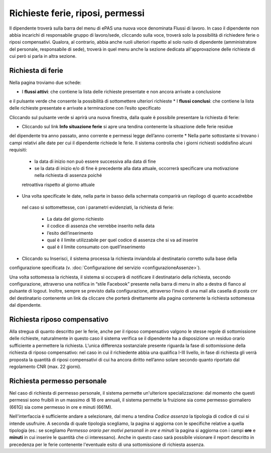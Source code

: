 Richieste ferie, riposi, permessi
=================================

Il dipendente troverà sulla barra del menu di ePAS una nuova voce denominata Flussi di lavoro. 
In caso il dipendente non abbia incarichi di responsabile gruppo di lavoro/sede, cliccando sulla voce, 
troverà solo la possibilità di richiedere ferie o riposi compensativi.
Qualora, al contrario, abbia anche ruoli ulteriori rispetto al solo ruolo di dipendente (amministratore del personale,
responsabile di sede), troverà in quel menu anche la sezione dedicata all'approvazione delle richieste di cui però
si parla in altra sezione.

Richiesta di ferie
__________________

Nella pagina troviamo due schede:

* I **flussi attivi**: che contiene la lista delle richieste presentate e non ancora arrivate a conclusione 
e il pulsante verde che consente la possibilità di sottomettere ulteriori richieste 
* I **flussi conclusi**: che contiene la lista delle richieste presentate e arrivate a terminazione con l’esito specificato

Cliccando sul pulsante verde si aprirà una nuova finestra, dalla quale è possibile presentare la richiesta di ferie:

* Cliccando sul link **Info situazione ferie** si apre una tendina contenente la situazione delle ferie residue 
del dipendente tra anno passato, anno corrente e permessi legge dell’anno corrente
* Nella parte sottostante si trovano i campi relativi alle date per cui il dipendente richiede le ferie. 
Il sistema controlla che i giorni richiesti soddisfino alcuni requisiti:

  * la data di inizio non può essere successiva alla data di fine
  * se la data di inizio e/o di fine è precedente alla data attuale, occorrerà specificare una motivazione nella richiesta di assenza poiché 
  retroattiva rispetto al giorno attuale
  
* Una volta specificate le date, nella parte in basso della schermata comparirà un riepilogo di quanto accadrebbe
 nel caso si sottomettesse, con i parametri evidenziati, la richiesta di ferie:
 
  * La data del giorno richiesto
  * il codice di assenza che verrebbe inserito nella data
  * l’esito dell’inserimento
  * qual è il limite utilizzabile per quel codice di assenza che si va ad inserire
  * qual è il limite consumato con quell’inserimento
* Cliccando su Inserisci, il sistema processa la richiesta inviandola al destinatario corretto sulla base della 
configurazione specificata (v. :doc:`Configurazione del servizio <configurazioneAssenze>`).

Una volta sottomessa la richiesta, il sistema si occuperà di notificare il destinatario della richiesta, 
secondo configurazione, attraverso una notifica in “stile Facebook” presente nella barra di menu in alto a destra 
di fianco al pulsante di logout. 
Inoltre, sempre se previsto dalla configurazione, attraverso l’invio di una mail alla casella di posta cnr del 
destinatario contenente un link da cliccare che porterà direttamente alla pagina contenente la richiesta 
sottomessa dal dipendente.

Richiesta riposo compensativo
_____________________________

Alla stregua di quanto descritto per le ferie, anche per il riposo compensativo valgono le stesse regole di 
sottomissione delle richieste, naturalmente in questo caso il sistema verifica se il dipendente ha a disposizione
un residuo orario sufficiente a permettere la richiesta. 
L’unica differenza sostanziale presente riguarda la fase di sottomissione della richiesta di riposo compensativo: 
nel caso in cui il richiedente abbia una qualifica I-III livello, in fase di richiesta gli verrà proposta 
la quantità di riposi compensativi di cui ha ancora diritto nell’anno solare secondo quanto riportato
dal regolamento CNR (max. 22 giorni).

Richiesta permesso personale
____________________________

Nel caso di richiesta di permesso personale, il sistema permette un'ulteriore specializzazione:
dal momento che questi permessi sono fruibili in un massimo di 18 ore annuali, il sistema permette la fruizione sia 
come permesso giornaliero (661G) sia come permesso in ore e minuti (661M).

Nell'interfaccia è sufficiente andare a selezionare, dal menu a tendina *Codice assenza* la tipologia di codice di cui
si intende usufruire.
A seconda di quale tipologia scegliamo, la pagina si aggiorna con le specifiche relative a quella tipologia (es.:
se scegliamo *Permesso orario per motivi personali in ore e minuti* la pagina si aggiorna con i campi **ore** e **minuti**
in cui inserire le quantità che ci interessano).
Anche in questo caso sarà possibile visionare il report descritto in precedenza per le ferie contenente l'eventuale 
esito di una sottomissione di richiesta assenza.

  